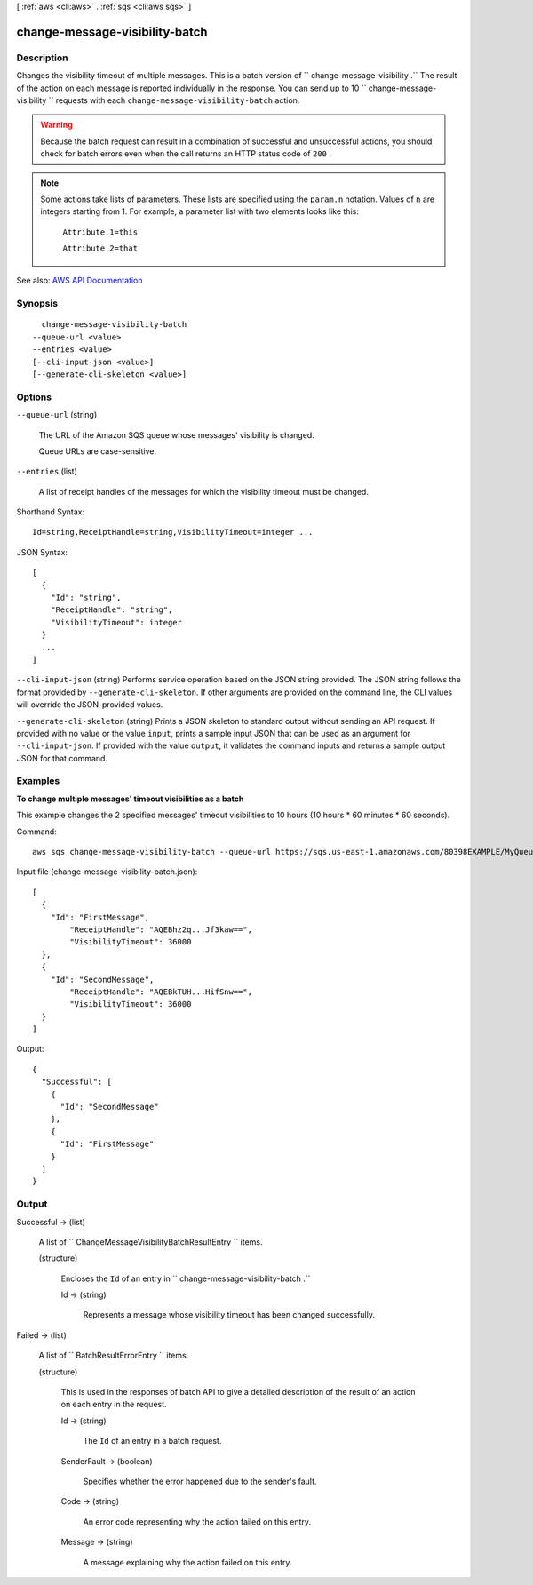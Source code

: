 [ :ref:`aws <cli:aws>` . :ref:`sqs <cli:aws sqs>` ]

.. _cli:aws sqs change-message-visibility-batch:


*******************************
change-message-visibility-batch
*******************************



===========
Description
===========



Changes the visibility timeout of multiple messages. This is a batch version of ``  change-message-visibility .`` The result of the action on each message is reported individually in the response. You can send up to 10 ``  change-message-visibility `` requests with each ``change-message-visibility-batch`` action.

 

.. warning::

   

  Because the batch request can result in a combination of successful and unsuccessful actions, you should check for batch errors even when the call returns an HTTP status code of ``200`` .

   

 

.. note::

   

  Some actions take lists of parameters. These lists are specified using the ``param.n`` notation. Values of ``n`` are integers starting from 1. For example, a parameter list with two elements looks like this:

   

   ``Attribute.1=this``  

   

   ``Attribute.2=that``  

   



See also: `AWS API Documentation <https://docs.aws.amazon.com/goto/WebAPI/sqs-2012-11-05/ChangeMessageVisibilityBatch>`_


========
Synopsis
========

::

    change-message-visibility-batch
  --queue-url <value>
  --entries <value>
  [--cli-input-json <value>]
  [--generate-cli-skeleton <value>]




=======
Options
=======

``--queue-url`` (string)


  The URL of the Amazon SQS queue whose messages' visibility is changed.

   

  Queue URLs are case-sensitive.

  

``--entries`` (list)


  A list of receipt handles of the messages for which the visibility timeout must be changed.

  



Shorthand Syntax::

    Id=string,ReceiptHandle=string,VisibilityTimeout=integer ...




JSON Syntax::

  [
    {
      "Id": "string",
      "ReceiptHandle": "string",
      "VisibilityTimeout": integer
    }
    ...
  ]



``--cli-input-json`` (string)
Performs service operation based on the JSON string provided. The JSON string follows the format provided by ``--generate-cli-skeleton``. If other arguments are provided on the command line, the CLI values will override the JSON-provided values.

``--generate-cli-skeleton`` (string)
Prints a JSON skeleton to standard output without sending an API request. If provided with no value or the value ``input``, prints a sample input JSON that can be used as an argument for ``--cli-input-json``. If provided with the value ``output``, it validates the command inputs and returns a sample output JSON for that command.



========
Examples
========

**To change multiple messages' timeout visibilities as a batch**

This example changes the 2 specified messages' timeout visibilities to 10 hours (10 hours * 60 minutes * 60 seconds).

Command::

  aws sqs change-message-visibility-batch --queue-url https://sqs.us-east-1.amazonaws.com/80398EXAMPLE/MyQueue --entries file://change-message-visibility-batch.json
  
Input file (change-message-visibility-batch.json)::

  [
    {
      "Id": "FirstMessage",
	  "ReceiptHandle": "AQEBhz2q...Jf3kaw==",
	  "VisibilityTimeout": 36000
    },
    {
      "Id": "SecondMessage",
	  "ReceiptHandle": "AQEBkTUH...HifSnw==",
	  "VisibilityTimeout": 36000  
    }
  ]

Output::

  {
    "Successful": [
      {
        "Id": "SecondMessage"
      },
      {
        "Id": "FirstMessage"
      }
    ]
  }



======
Output
======

Successful -> (list)

  

  A list of ``  ChangeMessageVisibilityBatchResultEntry `` items.

  

  (structure)

    

    Encloses the ``Id`` of an entry in ``  change-message-visibility-batch .``  

    

    Id -> (string)

      

      Represents a message whose visibility timeout has been changed successfully.

      

      

    

  

Failed -> (list)

  

  A list of ``  BatchResultErrorEntry `` items.

  

  (structure)

    

    This is used in the responses of batch API to give a detailed description of the result of an action on each entry in the request.

    

    Id -> (string)

      

      The ``Id`` of an entry in a batch request.

      

      

    SenderFault -> (boolean)

      

      Specifies whether the error happened due to the sender's fault.

      

      

    Code -> (string)

      

      An error code representing why the action failed on this entry.

      

      

    Message -> (string)

      

      A message explaining why the action failed on this entry.

      

      

    

  

